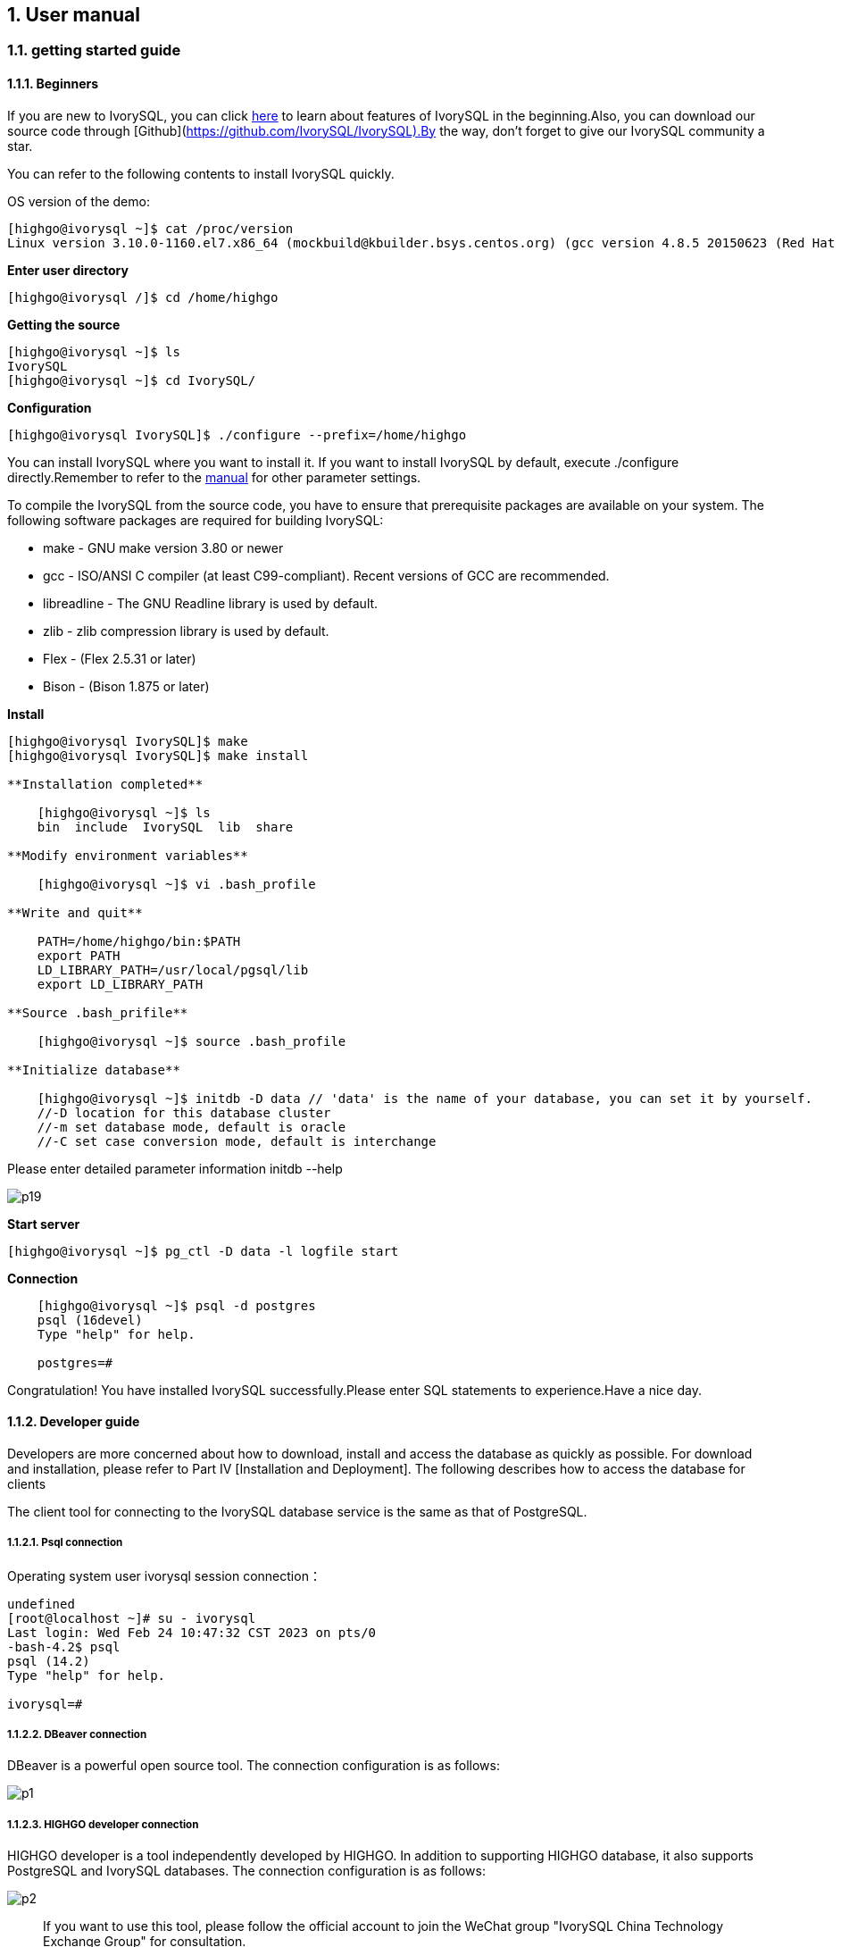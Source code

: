 
:sectnums:
:sectnumlevels: 5

:imagesdir: ./_images
== User manual

=== getting started guide

==== Beginners

If you are new to IvorySQL, you can click https://deploy-preview-83--ivorysql.netlify.app/zh-CN/[here] to learn about features of IvorySQL in the beginning.Also, you can download our source code through [Github](https://github.com/IvorySQL/IvorySQL).By the way, don't forget to give our IvorySQL community a star.

You can refer to the following contents to install IvorySQL quickly.

OS version of the demo:
[source,shell]
----
[highgo@ivorysql ~]$ cat /proc/version
Linux version 3.10.0-1160.el7.x86_64 (mockbuild@kbuilder.bsys.centos.org) (gcc version 4.8.5 20150623 (Red Hat 4.8.5-44) (GCC) ) #1 SMP Mon Oct 19 16:18:59 UTC 2020
----

**Enter user directory**

[source,]
----
[highgo@ivorysql /]$ cd /home/highgo
----

**Getting the source**
[source,]
----
[highgo@ivorysql ~]$ ls
IvorySQL
[highgo@ivorysql ~]$ cd IvorySQL/
----


**Configuration**
[source,]
----
[highgo@ivorysql IvorySQL]$ ./configure --prefix=/home/highgo
----

You can install IvorySQL where you want to install it. If you want to install IvorySQL by default, execute ./configure directly.Remember to refer to the http://postgres.cn/docs/14/installation.html[manual] for other parameter settings.

To compile the IvorySQL from the source code, you have to ensure that prerequisite packages are available on your system. The following software packages are required for building IvorySQL:

* make - GNU make version 3.80 or newer
* gcc - ISO/ANSI C compiler (at least C99-compliant). Recent versions of GCC are recommended.
* libreadline - The GNU Readline library is used by default.
* zlib - zlib compression library is used by default.
* Flex - (Flex 2.5.31 or later)
* Bison - (Bison 1.875 or later)

**Install**

[source,]
----
[highgo@ivorysql IvorySQL]$ make
[highgo@ivorysql IvorySQL]$ make install

**Installation completed**

    [highgo@ivorysql ~]$ ls
    bin  include  IvorySQL  lib  share

**Modify environment variables**

    [highgo@ivorysql ~]$ vi .bash_profile

**Write and quit**

    PATH=/home/highgo/bin:$PATH
    export PATH
    LD_LIBRARY_PATH=/usr/local/pgsql/lib
    export LD_LIBRARY_PATH

**Source .bash_prifile**

    [highgo@ivorysql ~]$ source .bash_profile

**Initialize database**

    [highgo@ivorysql ~]$ initdb -D data // 'data' is the name of your database, you can set it by yourself.
    //-D location for this database cluster
    //-m set database mode, default is oracle
    //-C set case conversion mode, default is interchange
----

Please enter detailed parameter information initdb --help

image::p19.png[]

**Start server**

    [highgo@ivorysql ~]$ pg_ctl -D data -l logfile start

**Connection**
----
    [highgo@ivorysql ~]$ psql -d postgres
    psql (16devel)
    Type "help" for help.

    postgres=#
----

Congratulation! You have installed IvorySQL successfully.Please enter SQL statements to experience.Have a nice day.



==== Developer guide

Developers are more concerned about how to download, install and access the database as quickly as possible. For download and installation, please refer to Part IV [Installation and Deployment]. The following describes how to access the database for clients

The client tool for connecting to the IvorySQL database service is the same as that of PostgreSQL.

===== Psql connection

Operating system user ivorysql session connection：
----
undefined
[root@localhost ~]# su - ivorysql 
Last login: Wed Feb 24 10:47:32 CST 2023 on pts/0
-bash-4.2$ psql
psql (14.2)
Type "help" for help.

ivorysql=#
----

===== DBeaver connection

DBeaver is a powerful open source tool. The connection configuration is as follows:

image::p1.png[]

===== HIGHGO developer connection

HIGHGO developer is a tool independently developed by HIGHGO. In addition to supporting HIGHGO database, it also supports PostgreSQL and IvorySQL databases. The connection configuration is as follows:

image::p2.png[]

> If you want to use this tool, please follow the official account to join the WeChat group "IvorySQL China Technology Exchange Group" for consultation.


= Quick experience

== Stand-alone simulation deployment

=== stand-alone installation

environment：**CentOS 7.X**

Installation package：rpm

Download YUM source: Use wget to download on Centos7

wget https://yum.highgo.ca/dists/ivorysql-rpms/repo/ivorysql-release-1.0-2.noarch.rpm



installation source

    yum install ivorysql-release-1.0-2.noarch.rpm

install library

    yum install -y ivorysql2-server

Initialize the database

    cd /usr/local/ivorysql/ivorysql-2/bin
    ./initdb -D ../data

=== cluster installation

environment：**CentOS 7.X**

Installation package：rpm

Download YUM source: Use wget to download on Centos7

wget https://yum.highgo.ca/dists/ivorysql-rpms/repo/ivorysql-release-1.0-2.noarch.rpm

installation source

    yum install ivorysql-release-1.0-2.noarch.rpm

install library

    yum install -y ivorysql2-server

**master node**

Initialize the database

    cd /usr/local/ivorysql/ivorysql-2/bin
    ./initdb ../data-primary -U postgres

Start the service and create a user

    ALTER USER postgres WITH PASSWORD '123456';
    CREATE ROLE repl WITH PASSWORD '123456' REPLICATION LOGIN;


configuration: pg_hba.conf

----
shell
host    all             all             0.0.0.0/0            trust
host    replication     all             0.0.0.0/0            trust
----

restart service

**standby node**

1、basic backup

----
shell
cd /usr/local/ivorysql/ivorysql-2/bin
./pg_basebackup -h 127.0.0.1 -p 5333 -U repl -W -Fp -Xs -Pv -R -D ../data-standby01
----

2、modify port
----
vi ../data-standby01/postgresql.conf

    port = 5334
----

3、Start the standby database

== deploy cluster

**master node**

environment：**CentOS 7.X**

Installation package：rpm

Download YUM source: Use wget to download on Centos7

wget https://yum.highgo.ca/dists/ivorysql-rpms/repo/ivorysql-release-1.0-2.noarch.rpm



installation source
----
yum install ivorysql-release-1.0-2.noarch.rpm
----

install library

    yum install -y ivorysql2-server

Initialize the master node

    cd /usr/local/ivorysql/ivorysql-2/bin
    ./initdb ../data-primary -U postgres

Start the service and create a user
----
./psql -U postgres -d postgres -p 5333
ALTER USER postgres WITH PASSWORD '123456';
CREATE ROLE repl WITH PASSWORD '123456' REPLICATION LOGIN;
----

Revise:postgres.conf
----
listen_addresses = '*'          

port = 5333
max_connections = 100
unix_socket_directories = '/tmp' 
----

configuration: pg_hba.conf
----
shell
host    all             all             0.0.0.0/0            trust
host    replication     all             0.0.0.0/0            trust
----

restart service

**standby node**

environment：**CentOS 7.X**

Installation package：rpm

Download YUM source: Use wget to download on Centos7

wget https://yum.highgo.ca/dists/ivorysql-rpms/repo/ivorysql-release-1.0-2.noarch.rpm



installation source

    yum install ivorysql-release-1.0-2.noarch.rpm

install library

    yum install -y ivorysql2-server

1、basic backup
----
shell
cd /usr/local/ivorysql/ivorysql-2/bin
./pg_basebackup -h 192.168.xx.xx -p 5333 -U repl -W -Fp -Xs -Pv -R -D ../data-standby01
----

2、Start the standby database
